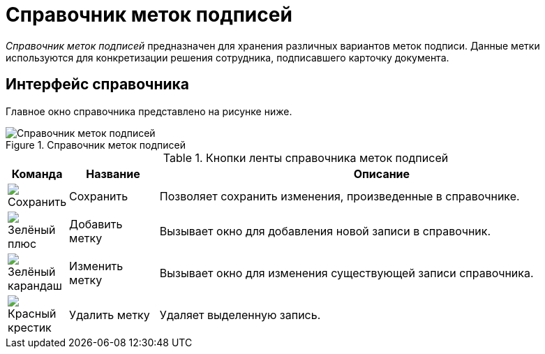= Справочник меток подписей

_Справочник меток подписей_ предназначен для хранения различных вариантов меток подписи. Данные метки используются для конкретизации решения сотрудника, подписавшего карточку документа.

[#interface]
== Интерфейс справочника

Главное окно справочника представлено на рисунке ниже.

.Справочник меток подписей
image::signatures-directory.png[Справочник меток подписей]

.Кнопки ленты справочника меток подписей
[cols="10%,15%,75",options="header"]
|===
|Команда |Название |Описание
|image:buttons/save.png[Сохранить]
|Сохранить
|Позволяет сохранить изменения, произведенные в справочнике.

|image:buttons/plus-green.png[Зелёный плюс]
|Добавить метку
|Вызывает окно для добавления новой записи в справочник.

|image:buttons/pencil-green.png[Зелёный карандаш]
|Изменить метку
|Вызывает окно для изменения существующей записи справочника.

|image:buttons/x-red.png[Красный крестик]
|Удалить метку
|Удаляет выделенную запись.
|===
